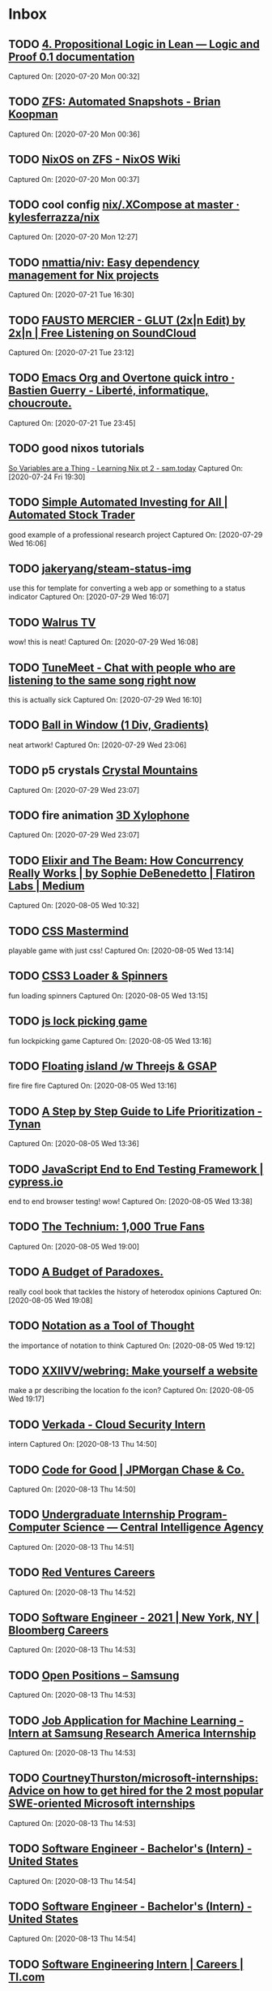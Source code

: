 * Inbox
** TODO [[https://leanprover.github.io/logic_and_proof/propositional_logic_in_lean.html#exercises][4. Propositional Logic in Lean — Logic and Proof 0.1 documentation]]

Captured On: [2020-07-20 Mon 00:32]

** TODO [[https://briankoopman.com/zfs-automated-snapshots/][ZFS: Automated Snapshots - Brian Koopman]]

Captured On: [2020-07-20 Mon 00:36]

** TODO [[https://nixos.wiki/wiki/NixOS_on_ZFS][NixOS on ZFS - NixOS Wiki]]

Captured On: [2020-07-20 Mon 00:37]

** TODO cool config  [[https://github.com/kylesferrazza/nix/blob/master/home/x/.XCompose][nix/.XCompose at master · kylesferrazza/nix]]

Captured On: [2020-07-20 Mon 12:27]

** TODO [[https://github.com/nmattia/niv][nmattia/niv: Easy dependency management for Nix projects]]

Captured On: [2020-07-21 Tue 16:30]

** TODO [[https://soundcloud.com/2xln/fausto-mercier-glutrmx][FAUSTO MERCIER - GLUT (2x|n Edit) by 2x|n | Free Listening on SoundCloud]]

Captured On: [2020-07-21 Tue 23:12]

** TODO [[https://bzg.fr/en/emacs-org-babel-overtone-intro.html/][Emacs Org and Overtone quick intro · Bastien Guerry - Liberté, informatique, choucroute.]]

Captured On: [2020-07-21 Tue 23:45]

** TODO good nixos tutorials

[[https://www.sam.today/blog/so-variables-are-a-thing-learning-nix-pt-2/][So Variables are a Thing - Learning Nix pt 2 - sam.today]]
Captured On: [2020-07-24 Fri 19:30]

** TODO [[https://automatedtrader.tech/][Simple Automated Investing for All | Automated Stock Trader]]

good example of a professional research project
Captured On: [2020-07-29 Wed 16:06]

** TODO [[https://github.com/jakeryang/steam-status-img][jakeryang/steam-status-img]]

use this for template for converting a web app or something to a status indicator
Captured On: [2020-07-29 Wed 16:07]

** TODO [[https://walrustv.xyz/][Walrus TV]]

wow! this is neat!
Captured On: [2020-07-29 Wed 16:08]

** TODO [[https://tunemeet.com/][TuneMeet - Chat with people who are listening to the same song right now]]

this is actually sick
Captured On: [2020-07-29 Wed 16:10]

** TODO [[https://codepen.io/jkantner/pen/mdVGoyW][Ball in Window (1 Div, Gradients)]]

neat artwork!
Captured On: [2020-07-29 Wed 23:06]

** TODO p5 crystals [[https://codepen.io/MananTank/pen/VweNZZm][Crystal Mountains]]

Captured On: [2020-07-29 Wed 23:07]

** TODO fire animation [[https://codepen.io/creativeocean/pen/gOPZLoN][3D Xylophone]]

Captured On: [2020-07-29 Wed 23:07]

** TODO [[https://medium.com/flatiron-labs/elixir-and-the-beam-how-concurrency-really-works-3cc151cddd61][Elixir and The Beam: How Concurrency Really Works | by Sophie DeBenedetto | Flatiron Labs | Medium]]

Captured On: [2020-08-05 Wed 10:32]

** TODO [[https://codepen.io/alvaromontoro/pen/YzwbgwE][CSS Mastermind]]

playable game with just css!
Captured On: [2020-08-05 Wed 13:14]

** TODO [[https://codepen.io/vineethtrv/pen/NWxZqMM][CSS3 Loader & Spinners]]

fun loading spinners
Captured On: [2020-08-05 Wed 13:15]

** TODO [[https://codepen.io/pfndesign/pen/RwrOyrw][js lock picking game]]

fun lockpicking game
Captured On: [2020-08-05 Wed 13:16]

** TODO [[https://codepen.io/kdbkapsere/pen/PoZVMjj][Floating island /w Threejs & GSAP]]

fire fire fire
Captured On: [2020-08-05 Wed 13:16]

** TODO [[http://tynan.com/prioritize][A Step by Step Guide to Life Prioritization - Tynan]]

Captured On: [2020-08-05 Wed 13:36]

** TODO [[https://www.cypress.io/][JavaScript End to End Testing Framework | cypress.io]]

end to end browser testing! wow!
Captured On: [2020-08-05 Wed 13:38]

** TODO [[https://kk.org/thetechnium/1000-true-fans/][The Technium: 1,000 True Fans]]

Captured On: [2020-08-05 Wed 19:00]

** TODO [[https://www.gutenberg.org/files/23100/23100-h/23100-h.htm?utm_source=hillelwayne&utm_medium=email][A Budget of Paradoxes.]]

really cool book that tackles the history of heterodox opinions
Captured On: [2020-08-05 Wed 19:08]

** TODO [[https://www.jsoftware.com/papers/tot.htm?utm_source=hillelwayne&utm_medium=email][Notation as a Tool of Thought]]

the importance of notation to think
Captured On: [2020-08-05 Wed 19:12]

** TODO [[https://github.com/XXIIVV/webring][XXIIVV/webring: Make yourself a website]]

make a pr describing the location fo the icon?
Captured On: [2020-08-05 Wed 19:17]

** TODO [[Https://jobs.lever.co/verkada/bc04321e-8a48-4a3d-bff9-4962417e544e][Verkada - Cloud Security Intern]]

intern
Captured On: [2020-08-13 Thu 14:50]

** TODO [[https://careers.jpmorgan.com/us/en/students/programs/code-for-good?search=&tags=location__Americas__UnitedStatesofAmerica][Code for Good | JPMorgan Chase & Co.]]

Captured On: [2020-08-13 Thu 14:50]

** TODO [[Https://www.cia.gov/careers/student-opportunities/undergrad-intern-prg-computer-science-engineering.html][Undergraduate Internship Program-Computer Science — Central Intelligence Agency]]

Captured On: [2020-08-13 Thu 14:51]

** TODO [[https://careers.redventures.com/application/position/2250124?gh_jid=2250124&utm_source=ziprecruiter][Red Ventures Careers]]

Captured On: [2020-08-13 Thu 14:52]

** TODO [[Https://careers.bloomberg.com/job/detail/84158][Software Engineer - 2021 | New York, NY | Bloomberg Careers]]

Captured On: [2020-08-13 Thu 14:53]

** TODO [[Https://www.sra.samsung.com/open-positions/][Open Positions – Samsung]]

Captured On: [2020-08-13 Thu 14:53]

** TODO [[Https://boards.greenhouse.io/samsungresearchamericainternship/jobs/4685727002][Job Application for Machine Learning - Intern at Samsung Research America Internship]]

Captured On: [2020-08-13 Thu 14:53]

** TODO [[Https://github.com/CourtneyThurston/microsoft-internships][CourtneyThurston/microsoft-internships: Advice on how to get hired for the 2 most popular SWE-oriented Microsoft internships]]

Captured On: [2020-08-13 Thu 14:53]

** TODO [[https://jobs.cisco.com/jobs/ProjectDetail/Software-Engineer-Bachelor-s-Intern-United-States/1295250][Software Engineer - Bachelor's (Intern) - United States]]

Captured On: [2020-08-13 Thu 14:54]

** TODO [[https://jobs.cisco.com/jobs/ProjectDetail/Software-Engineer-Bachelor-s-Intern-United-States/1295250][Software Engineer - Bachelor's (Intern) - United States]]

Captured On: [2020-08-13 Thu 14:54]

** TODO [[https://careers.ti.com/job/11279389/software-engineering-intern-dallas-tx/][Software Engineering Intern | Careers | TI.com]]

Captured On: [2020-08-13 Thu 14:54]

** TODO [[Https://careers.abbvie.com/abbvie/jobs/2005191?lang=en-us&previousLocale=en-US][2021 Business Technology Solutions Internship in Lake County, Illinois | Abbvie]]

Captured On: [2020-08-13 Thu 14:55]

** TODO [[https://jobs.citrix.com/job/R22175/Software-Engineer-Intern-2021][Software Engineer Intern - Summer 2021 job in Ft Lauderdale, Florida, United States of America | Engineering jobs at Citrix]]

Captured On: [2020-08-13 Thu 14:55]

** TODO [[https://jobs.citrix.com/job/R22175/Software-Engineer-Intern-2021][Software Engineer Intern - Summer 2021 job in Ft Lauderdale, Florida, United States of America | Engineering jobs at Citrix]]

Captured On: [2020-08-13 Thu 14:55]

** TODO [[https://www.techcongress.io/blog/2020/20/7/2020-2021-applications-open][Applications are open for the 2021 Congressional Innovation Fellowship — TechCongress]]

Captured On: [2020-08-13 Thu 14:56]

** TODO [[https://www.techcongress.io/blog/2020/20/7/2020-2021-applications-open][Applications are open for the 2021 Congressional Innovation Fellowship — TechCongress]]

Captured On: [2020-08-13 Thu 14:56]

** TODO [[https://campus.capitalone.com/job/mclean/technology-internship-program-summer-2021/1786/17009506][Technology Internship Program - Summer 2021 at Capital One - Campus]]

Captured On: [2020-08-13 Thu 14:56]

** TODO [[Https://www.pgcareers.com/job/toronto/digital-technologies-internship-8-12-or-16-months-2021-start-dates/936/16984271][Digital Technologies Internship - 8, 12, or 16 Months (2021 Start Dates) at Procter and Gamble]]

Captured On: [2020-08-13 Thu 14:57]

** TODO [[Https://careers.google.com/jobs/results/141314623220392646-software-engineering-intern-as-bs-ms-2021/][Software Engineering Intern, AS, BS, MS, 2021 - Google - Mountain View, CA, USA - Google Careers]]

Captured On: [2020-08-13 Thu 14:57]

** TODO [[Https://stripe.com/jobs/listing/2021-software-engineering-intern/2162713][Software Engineering Intern, Summer - Stripe: Job Openings]]

Captured On: [2020-08-13 Thu 14:57]

** TODO [[Https://careers.cognizant.com/na/en/job/COGNGLOBAL00038852021/Technology-Analyst-Intern?utm_source=linkedin&utm_medium=phenom-feeds&src=SNS-102][Technology Analyst Intern job | Cognizant job in Bridgewater, New Jersey, United States]]

Captured On: [2020-08-13 Thu 14:58]

** TODO [[Https://careers.microsoft.com/students/us/en/job/870940/Internship-Opportunities-for-Students%C2%A0-%C2%A0Cleared-Software-Engineering][Internship Opportunities for Students - Cleared Software Engineering in Redmond, Washington, United States | Engineering at Microsoft]]

Captured On: [2020-08-13 Thu 14:58]

** TODO [[Https://clever.com/about/careers/software-engineering-internship#gh_jid=6194#gh_jid=6194][Apply now l Careers | Clever]]

Captured On: [2020-08-13 Thu 15:01]

** TODO [[Https://jobs.lever.co/palantir/d39b3432-8742-4df0-b97f-47ab4122cd05][Palantir Technologies - Software Engineer, Internship]]

Captured On: [2020-08-13 Thu 15:01]

** TODO [[https://ariellam.com/][Ariel Lam]]

cool site
Captured On: [2020-08-18 Tue 22:54]

** TODO [[https://darkblueheaven.com/][Dark Blue Heaven | Dark Blue Heaven]]

i like the formatting here.
Captured On: [2020-08-18 Tue 22:54]

** TODO [[https://www.youtube.com/watch?v=GQi-6-d5ooQ&app=desktop][(188) Jean Yang on An Axiomatic Basis for Computer Programming - YouTube]]

Captured On: [2020-08-18 Tue 23:05]

** TODO [[https://lepisma.xyz/][(car nil)]]

Captured On: [2020-08-20 Thu 21:45]

** TODO [[https://en.wikipedia.org/wiki/Five_whys][Five whys - Wikipedia]]

Captured On: [2020-08-24 Mon 10:39]

** TODO [[https://rycwo.xyz/2019/02/16/nixos-series-dev-env][Diving Into NixOS (Part 4): Dev Workflow With Nix Shell]]

Captured On: [2020-08-24 Mon 11:29]

** TODO [[https://www.thelocal.se/20180522/is-anglicization-a-threat-to-the-swedish-language][Analysis: Is Swenglish a threat to the Swedish language? - The Local]]

Captured On: [2020-09-01 Tue 14:18]

** TODO [[https://enkelt.io/][Enkelt - Världens första svenskspråkiga programmeringsspråk]]

Captured On: [2020-09-01 Tue 14:21]

** TODO [[http://intermezzos.github.io/][intermezzOS: a little OS]]

Captured On: [2020-09-02 Wed 09:35]

** TODO [[https://material.io/resources/color/#!/?view.left=0&view.right=0&primary.color=00c185][Color Tool - Material Design]]

Captured On: [2020-09-02 Wed 16:54]

** TODO [[https://material.io/resources/color/#!/?view.left=0&view.right=0&primary.color=00c185][Color Tool - Material Design]]

Captured On: [2020-09-02 Wed 16:54]

** TODO [[https://github.com/plantaseed/eslint-config-skira/blob/master/index.js][eslint-config-skira/index.js at master · plantaseed/eslint-config-skira]]

Captured On: [2020-09-03 Thu 09:58]

** TODO [[https://svelte.dev/][Svelte • Cybernetically enhanced web apps]]

Captured On: [2020-09-03 Thu 13:51]

** TODO [[https://github.com/target/lorri/blob/master/nix/runtime.nix][lorri/runtime.nix at master · target/lorri]]

Captured On: [2020-09-03 Thu 14:35]

** TODO [[https://www.tweag.io/blog/2020-05-25-flakes/][Tweag - Nix Flakes, Part 1: An introduction and tutorial]]

Captured On: [2020-09-03 Thu 14:38]

** TODO [[https://www.tweag.io/blog/2020-07-31-nixos-flakes/][Tweag - Nix Flakes, Part 3: Managing NixOS systems]]

Captured On: [2020-09-03 Thu 14:39]

** TODO [[https://www.netpromoter.com/know/][What Is Net Promoter?]]

Captured On: [2020-09-07 Mon 15:26]

** TODO [[https://us.vibram.com/shop/sole-factor/][Sole Factor | Re-Sole Your Shoes with Specialty Vibram Soles]]

resole with vibram technology !1 !! ! !
Captured On: [2020-09-07 Mon 15:39]

** TODO [[https://www.goat.com/verification][Assurance of Authenticity | GOAT: Buy and Sell Authentic Sneakers]]

i love the design of this website
Captured On: [2020-09-07 Mon 16:06]

** TODO [[https://accessibility.umn.edu/][Home | Accessible U]]

Captured On: [2020-09-08 Tue 14:17]

** TODO fix exwm confgi [[https://github.com/bvk/config/blob/master/emacs/wm.el][config/wm.el at master · bvk/config]]

Captured On: [2020-09-08 Tue 14:42]

** TODO [[https://github.com/andywhite37/nixos/blob/master/DUAL_BOOT_WINDOWS_GUIDE.md][nixos/DUAL_BOOT_WINDOWS_GUIDE.md at master · andywhite37/nixos]]

Captured On: [2020-09-08 Tue 17:25]

** TODO [[https://github.com/jethrokuan/dots/commit/c5e675c974bd46ca7c26aeffc39aa1fee4899f85][remove exwm · jethrokuan/dots@c5e675c]]

this has a good exwm config i should take notes on
Captured On: [2020-09-08 Tue 21:01]

** TODO [[https://github.com/bvk/config/blob/master/emacs/wm.el][config/wm.el at master · bvk/config]]

Captured On: [2020-09-08 Tue 22:26]

** TODO [[https://en.wikipedia.org/wiki/Flow-based_programming][Flow-based programming - Wikipedia]]

Captured On: [2020-09-08 Tue 23:25]

** TODO [[https://codepen.io/Mobius1/pen/rNejryo][Bill & Ted Phone]]

incredible css style
Captured On: [2020-09-08 Tue 23:26]

** TODO [[https://hackaday.com/2020/08/25/linux-fu-your-own-dynamic-dns/][Linux-Fu: Your Own Dynamic DNS | Hackaday]]

yes sir
Captured On: [2020-09-08 Tue 23:28]

** TODO [[https://github.com/bvk/config/blob/master/emacs/wm.el][config/wm.el at master · bvk/config]]

Captured On: [2020-09-09 Wed 00:26]

** TODO [[https://www.thecrimson.com/article/2018/11/20/to-bed-to-wed-to-talk-to/?fbclid=IwAR0YB-x7e0dbc1Ehet11Yh9rW_hNTT_mF52VykNMPkqrWQcuqspPrHW-Utg][To Bed, to Wed, to Talk to | Magazine | The Harvard Crimson]]

Captured On: [2020-09-10 Thu 09:40]

** TODO [[https://www.thecrimson.com/article/2018/11/20/to-bed-to-wed-to-talk-to/?fbclid=IwAR0YB-x7e0dbc1Ehet11Yh9rW_hNTT_mF52VykNMPkqrWQcuqspPrHW-Utg][To Bed, to Wed, to Talk to | Magazine | The Harvard Crimson]]

Captured On: [2020-09-10 Thu 09:42]

** TODO [[https://github.com/theriley106/GraphicalChallenge][theriley106/GraphicalChallenge: Personal Site + Collection of data visualizations I've been working on recently]]

Captured On: [2020-09-10 Thu 14:33]

** TODO [[https://github.com/theriley106/isMask.py][theriley106/isMask.py: Realtime Face Mask Detection in ~10 lines of Python Code]]

Captured On: [2020-09-10 Thu 14:34]

** TODO [[https://render.com/][Render · The Easiest Cloud For All Your Apps and Websites]]

Captured On: [2020-09-10 Thu 14:36]

** TODO [[https://sean.fish/][sean]]

Captured On: [2020-09-10 Thu 14:39]

** TODO [[https://github.com/seanbreckenridge/exobrain/tree/master/superhighway][exobrain/superhighway at master · seanbreckenridge/exobrain]]

Captured On: [2020-09-10 Thu 14:40]

** TODO [[https://github.com/seanbreckenridge/HPI#readme][seanbreckenridge/HPI: Human Programming Interface 🤖]]

Captured On: [2020-09-10 Thu 14:40]

** TODO [[https://github.com/seanbreckenridge/HPI#readme][seanbreckenridge/HPI: Human Programming Interface 🤖]]

Captured On: [2020-09-10 Thu 14:42]

** TODO [[https://github.com/seanbreckenridge/HPI#readme][seanbreckenridge/HPI: Human Programming Interface 🤖]]

Captured On: [2020-09-10 Thu 14:43]

** TODO [[Https://exobrain.sean.fish/feed/][blog | feed]]

Captured On: [2020-09-10 Thu 14:44]

** TODO [[https://syamantakpayra.com/][Portfolio | Syamantak Payra]]

Captured On: [2020-09-10 Thu 15:51]

** TODO [[https://bytepack.io/][Bytepack]]

Captured On: [2020-09-14 Mon 09:34]

** TODO [[https://www.reddit.com/r/emacs/comments/9ajxqj/tip_how_i_organize_myself_with_orgmode/][TIP: How I organize myself with org-mode : emacs]]

Captured On: [2020-09-14 Mon 20:29]

** TODO [[https://www.reddit.com/r/emacs/comments/8q84dl/tip_how_to_easily_manage_your_emails_with_mu4e/][TIP: How to easily manage your emails with mu4e : emacs]]

Captured On: [2020-09-14 Mon 20:33]

** TODO [[https://blog.polaris64.net/post/emacs-using-org-mode-to-track-exercises/][Using Org Mode to keep track of exercise | Polaris64's blog]]

Captured On: [2020-09-14 Mon 20:35]

** TODO [[https://www.reddit.com/r/orgmode/comments/i2d75e/tracking_my_diet_with_emacs_and_orgmode/][Tracking my diet with Emacs and org-mode : orgmode]]

Captured On: [2020-09-14 Mon 20:36]

** TODO [[https://www.youtube.com/watch?v=LETtcYGc__4][(249) Baraka (Ron Fricke, 1992) Documentary - YouTube]]

Captured On: [2020-09-14 Mon 20:50]

** TODO [[http://www.catb.org/~esr/writings/cathedral-bazaar/][The Cathedral and the Bazaar]]

Captured On: [2020-09-14 Mon 20:51]

** TODO [[https://www.goodreads.com/book/show/79908.What_Am_I_Doing_Here_][What Am I Doing Here? by Bruce Chatwin]]

Captured On: [2020-09-14 Mon 20:51]

** TODO [[Https://www.amazon.com/War-Art-Steven-Pressfield-ebook/dp/B007A4SDCG][The War of Art - Kindle edition by Pressfield, Steven, Coyne, Shawn. Self-Help Kindle eBooks @ Amazon.com.]]

Captured On: [2020-09-14 Mon 20:51]

** TODO [[https://www.hillelwayne.com/post/j-notation/?utm_source=hillelwayne&utm_medium=email][J Notation as a Tool of Thought • Hillel Wayne]]

Captured On: [2020-09-14 Mon 20:52]

** TODO [[https://www.hillelwayne.com/post/j-notation/?utm_source=hillelwayne&utm_medium=email][J Notation as a Tool of Thought • Hillel Wayne]]

Captured On: [2020-09-14 Mon 21:15]

** TODO [[https://www.manueluberti.eu/emacs/2019/07/06/memento-mori/][Motivate yourself – Manuel Uberti]]

Captured On: [2020-09-16 Wed 15:51]

** TODO [[https://www.manueluberti.eu/emacs/2019/07/06/memento-mori/][Motivate yourself – Manuel Uberti]]

Captured On: [2020-09-16 Wed 15:51]

** TODO [[https://www.manueluberti.eu/emacs/2019/07/06/memento-mori/][Motivate yourself – Manuel Uberti]]

Captured On: [2020-09-16 Wed 15:51]

** TODO [[https://emacs-lsp.github.io/lsp-mode/page/performance/][Performance - LSP Mode - LSP support for Emacs]]

Captured On: [2020-09-17 Thu 09:20]

** TODO [[https://stackoverflow.com/questions/3527800/how-do-browsers-read-and-interpret-css][How do browsers read and interpret CSS? - Stack Overflow]]

Captured On: [2020-09-17 Thu 13:21]

** TODO [[https://webworxshop.com/tag/tt-rss/][tt-rss Archives - Blogging to Nowhere]]

Captured On: [2020-09-17 Thu 21:26]

** TODO [[https://russelldavies.typepad.com/planning/2020/09/writing-for-snobs.html][Russell Davies: Writing for snobs]]

Captured On: [2020-09-17 Thu 21:35]

** TODO [[https://www.nist.gov/blogs/cybersecurity-insights/threat-models-differential-privacy][Threat Models for Differential Privacy | NIST]]

Captured On: [2020-09-17 Thu 21:35]

** TODO [[https://news.ycombinator.com/item?id=24481883][The V Programming Language | Hacker News]]

Captured On: [2020-09-17 Thu 21:35]

** TODO [[https://news.ycombinator.com/item?id=24480504][Which Parsing Approach? | Hacker News]]

Captured On: [2020-09-17 Thu 21:36]

** TODO [[https://news.ycombinator.com/item?id=24354559][Show HN: DNS-based alternative to the web for structured data | Hacker News]]

Captured On: [2020-09-17 Thu 21:36]

** TODO [[https://news.ycombinator.com/item?id=24353079][Show HN: Funding model for the web, users choose between ads or micropayments | Hacker News]]

Captured On: [2020-09-17 Thu 21:36]

** TODO [[https://lucidmanager.org/productivity/configure-emms/][Configure EMMS --- Emacs Multi-Media System on GNU/Linux]]

Captured On: [2020-09-17 Thu 21:36]

** TODO [[https://news.ycombinator.com/item?id=24265491][Journal 2.0: Mental Space for What Matters | Hacker News]]

Captured On: [2020-09-17 Thu 21:36]

** TODO [[https://news.ycombinator.com/item?id=24263117][Writing a Test Case Generator for a Programming Language | Hacker News]]

Captured On: [2020-09-17 Thu 21:37]

** TODO [[https://news.ycombinator.com/item?id=24261826][Being OK with not being extraordinary | Hacker News]]

Captured On: [2020-09-17 Thu 21:37]

** TODO [[https://news.ycombinator.com/item?id=24260004][Why You Will Marry the Wrong Person (2016) | Hacker News]]

Captured On: [2020-09-17 Thu 21:37]

** TODO [[https://news.ycombinator.com/item?id=24259688][JavaScript Generators, Meet XPath | Hacker News]]

Captured On: [2020-09-17 Thu 21:37]

** TODO [[https://news.ycombinator.com/item?id=24259201][Pieter Levels Makes $600k a Year from Nomad List and Remote OK | Hacker News]]

Captured On: [2020-09-17 Thu 21:37]

** TODO [[https://www.reddit.com/r/haskell/comments/iflrw9/observations_after_the_first_time_writing_simple/][Observations after the first time writing (simple) Haskell : haskell]]

Captured On: [2020-09-17 Thu 21:39]

** TODO [[https://news.ycombinator.com/item?id=24258855][A tale of webpage speed, or throwing away React | Hacker News]]

Captured On: [2020-09-17 Thu 21:39]

** TODO [[https://news.ycombinator.com/item?id=24257488][A Simple Scheme Compiler (1997) | Hacker News]]

Captured On: [2020-09-17 Thu 21:39]

** TODO [[https://news.ycombinator.com/item?id=24257468][Principal Component Analysis | Hacker News]]

Captured On: [2020-09-17 Thu 21:39]

** TODO [[https://news.ycombinator.com/item?id=24257458][Building resilient services at Prime Video with chaos engineering | Hacker News]]

Captured On: [2020-09-17 Thu 21:39]

** TODO [[https://news.ycombinator.com/item?id=24256883][αcτµαlly pδrταblε εxεcµταblε | Hacker News]]

Captured On: [2020-09-17 Thu 21:39]

** TODO [[https://news.ycombinator.com/item?id=24254311][Ways to fetch financial data for algo trading | Hacker News]]

Captured On: [2020-09-17 Thu 21:39]

** TODO [[https://news.ycombinator.com/item?id=24253759][Trans-Planetary Subway Systems (1978) | Hacker News]]

Captured On: [2020-09-17 Thu 21:39]

** TODO [[https://news.ycombinator.com/item?id=24253066][Songwhip – Share a music link to every platform | Hacker News]]

Captured On: [2020-09-17 Thu 21:39]

** TODO [[https://news.ycombinator.com/item?id=24252737][Build Your Own FPGA (2012) | Hacker News]]

Captured On: [2020-09-17 Thu 21:40]

** TODO [[https://news.ycombinator.com/item?id=24252408][Launch HN: Depict.ai (YC S20) – Product recommendations for any e-commerce store | Hacker News]]

Captured On: [2020-09-17 Thu 21:40]

** TODO [[https://news.ycombinator.com/item?id=24252233][Writing a simple Python to C compiler: hello, fibonacci | Hacker News]]

Captured On: [2020-09-17 Thu 21:40]

** TODO [[Https://www.reddit.com/r/haskell/comments/ibyzlg/dependent_type_roles/][Dependent type roles : haskell]]

Captured On: [2020-09-17 Thu 21:40]

** TODO [[https://www.reddit.com/r/emacs/comments/i7dqrh/using_emacs_to_make_a_local_personal/][Using emacs to make a local, personal stackexchange clone for organizing personal knowledge in a question answer format. : emacs]]

Captured On: [2020-09-17 Thu 21:40]

** TODO [[Https://www.reddit.com/r/emacs/comments/i7cmoo/til_about_agenda_bulk_scatter_scatter_multiple/][TIL about agenda bulk scatter - scatter multiple TODOs randomly to the next days : emacs]]

Captured On: [2020-09-17 Thu 21:40]

** TODO [[https://news.ycombinator.com/item?id=24111248][Software Can Recreate 3D Spaces from Random Internet Photos | Hacker News]]

Captured On: [2020-09-17 Thu 21:40]

** TODO [[https://news.ycombinator.com/item?id=24109636][If it's a nice problem to have, don't solve it now | Hacker News]]

Captured On: [2020-09-17 Thu 21:41]

** TODO [[https://news.ycombinator.com/item?id=24108466][An Iterative Approach to Notes | Hacker News]]

Captured On: [2020-09-17 Thu 21:41]

** TODO [[https://news.ycombinator.com/item?id=24107671][How to Start A Niche Content Site | Hacker News]]

Captured On: [2020-09-17 Thu 21:41]

** TODO [[https://news.ycombinator.com/item?id=24107598][Why Software Should Be Free (2002) | Hacker News]]

Captured On: [2020-09-17 Thu 21:41]

** TODO [[https://news.ycombinator.com/item?id=24106829][MikroOrm v4 /w GraphQL example project that I created over the weekend | Hacker News]]

Captured On: [2020-09-17 Thu 21:41]

** TODO [[Https://news.ycombinator.com/item?id=24106312][Anthony Thyssen's Homepage (1994) | Hacker News]]

Captured On: [2020-09-17 Thu 21:41]

** TODO [[Https://news.ycombinator.com/item?id=24098210][The ‘-ize’ have it (2012) | Hacker News]]

Captured On: [2020-09-17 Thu 21:41]

** TODO [[https://news.ycombinator.com/item?id=24097945][Malcolm Gladwell: How I Rediscovered Religion | Hacker News]]

Captured On: [2020-09-17 Thu 21:41]

** TODO [[https://news.ycombinator.com/item?id=24097681][Show HN: Create diagrams stitching images on a grid using HCL (like Terraform) | Hacker News]]

Captured On: [2020-09-17 Thu 21:41]

** TODO [[Https://news.ycombinator.com/item?id=24097420][Fire your bad customers | Hacker News]]

Captured On: [2020-09-17 Thu 21:41]

** TODO [[https://news.ycombinator.com/item?id=24097348][Ask HN: How does your organisation train programmers? | Hacker News]]

Captured On: [2020-09-17 Thu 21:41]

** TODO [[https://www.reddit.com/r/haskell/comments/i6c0dy/how_to_interpret_recursive_combinators_mean_over/][How to interpret recursive combinators mean over GADTs? : haskell]]

Captured On: [2020-09-17 Thu 21:42]

** TODO [[https://news.ycombinator.com/item?id=24096328][Twitter x TikTok = Twiktwok | Hacker News]]

Captured On: [2020-09-17 Thu 21:42]

** TODO [[https://news.ycombinator.com/item?id=24254311][Ways to fetch financial data for algo trading | Hacker News]]

Captured On: [2020-09-17 Thu 21:42]

** TODO [[https://news.ycombinator.com/item?id=24097945][Malcolm Gladwell: How I Rediscovered Religion | Hacker News]]

Captured On: [2020-09-17 Thu 21:43]

** TODO [[https://news.ycombinator.com/item?id=24097681][Show HN: Create diagrams stitching images on a grid using HCL (like Terraform) | Hacker News]]

Captured On: [2020-09-17 Thu 21:43]

** TODO [[https://news.ycombinator.com/item?id=24096154][Real Time Machine Learning (2019) [pdf] | Hacker News]]

Captured On: [2020-09-17 Thu 21:43]

** TODO [[Https://news.ycombinator.com/item?id=24095428][Aesthetics and the Human Factor in Programming (1972) | Hacker News]]

Captured On: [2020-09-17 Thu 21:43]

** TODO [[https://news.ycombinator.com/item?id=24092371][Audio from Scratch with Go: Extracting Breakpoints | Hacker News]]

Captured On: [2020-09-17 Thu 21:43]

** TODO [[https://news.ycombinator.com/item?id=24091297][A website to make 3D geometry shapes out of paper | Hacker News]]

Captured On: [2020-09-17 Thu 21:43]

** TODO [[Https://news.ycombinator.com/item?id=24091010][Tunable Delete Aware LSM Engine | Hacker News]]

Captured On: [2020-09-17 Thu 21:43]

** TODO [[Https://news.ycombinator.com/item?id=24042150][DeepDream: How Alexander Mordvintsev excavated the computer’s hidden layers | Hacker News]]

Captured On: [2020-09-17 Thu 21:43]

** TODO [[https://news.ycombinator.com/item?id=24024876][Blue Team Rust: What Is “Memory Safety”, Really? | Hacker News]]

Captured On: [2020-09-17 Thu 21:43]

** TODO [[Https://wiki.xxiivv.com/site/moogle.html][XXIIVV — moogle]]

Captured On: [2020-09-17 Thu 21:44]

** TODO [[https://news.ycombinator.com/item?id=23948993][Convert paper-based notes to HTML content with Google Vision API | Hacker News]]

Captured On: [2020-09-17 Thu 21:44]

** TODO [[https://news.ycombinator.com/item?id=23948604][Show HN: Spaced-repetition flashcards linked to your learning materials | Hacker News]]

Captured On: [2020-09-17 Thu 21:44]

** TODO [[https://news.ycombinator.com/item?id=23948599][Ozymandias | Hacker News]]

Captured On: [2020-09-17 Thu 21:44]

** TODO [[https://news.ycombinator.com/item?id=23948579][Re-Frame: Build web apps in ClojureScript and React | Hacker News]]

Captured On: [2020-09-17 Thu 21:44]

** TODO [[https://news.ycombinator.com/item?id=23948294][Japanese Architecture of the 1980-90s (2019) | Hacker News]]

Captured On: [2020-09-17 Thu 21:44]

** TODO [[https://news.ycombinator.com/item?id=23948234][Show HN: Textdb.dev – simple data sharing for fun projects | Hacker News]]

Captured On: [2020-09-17 Thu 21:44]

** TODO [[Https://news.ycombinator.com/item?id=23948012][Goethe’s Colors: A Visual Catalogue | Hacker News]]

Captured On: [2020-09-17 Thu 21:44]

** TODO [[https://news.ycombinator.com/item?id=23948009][]]

Captured On: [2020-09-17 Thu 21:44]

** TODO [[https://news.ycombinator.com/item?id=23947900][]]

Captured On: [2020-09-17 Thu 21:44]

** TODO [[Https://news.ycombinator.com/item?id=23947374][]]

Captured On: [2020-09-17 Thu 21:45]

** TODO [[https://news.ycombinator.com/item?id=23947157][]]

Captured On: [2020-09-17 Thu 21:45]

** TODO [[https://news.ycombinator.com/item?id=23946793][]]

Captured On: [2020-09-17 Thu 21:45]

** TODO [[https://news.ycombinator.com/item?id=23946267][]]

Captured On: [2020-09-17 Thu 21:45]

** TODO [[https://news.ycombinator.com/item?id=23946102][]]

Captured On: [2020-09-17 Thu 21:45]

** TODO i [[https://www.reddit.com/r/haskell/comments/hx8x7r/is_the_experimental_hackett_language_still_under/][Is the experimental Hackett language still under development? : haskell]]

Captured On: [2020-09-17 Thu 21:46]

** TODO [[https://news.ycombinator.com/item?id=23943836][]]

Captured On: [2020-09-17 Thu 21:46]

** TODO [[https://news.ycombinator.com/item?id=24507905][5D chess game where pieces time travel | Hacker News]]

Captured On: [2020-09-17 Thu 21:46]

** TODO [[https://github.com/mui-org/material-ui/blob/next/packages/material-ui/src/Accordion/Accordion.js][material-ui/Accordion.js at next · mui-org/material-ui]]

Captured On: [2020-09-18 Fri 10:31]

** TODO [[https://freddieyam.com/gen2/p/the-day-my-kundalini-woke-up.html][The Day My Kundalini Woke Up]]

awake the kundalini explosion in the mind
Captured On: [2020-09-19 Sat 21:59]

** TODO [[https://beepb00p.xyz/hpi.html#search][Human Programming Interface | beepb00p]]

Captured On: [2020-09-20 Sun 18:36]

** TODO [[https://beepb00p.xyz/my-data.html#emfit][What data on myself I collect and why? | beepb00p]]

Captured On: [2020-09-20 Sun 18:41]

** TODO [[https://github.com/hlissner/doom-emacs/tree/develop/modules/lang/javascript][doom-emacs/modules/lang/javascript at develop · hlissner/doom-emacs]]

Captured On: [2020-09-21 Mon 11:09]

** TODO [[https://journeyofanomadicfamily.com/the-lost-pyramids-of-meroe-sudan-what-you-should-know-before-you-vist-with-kids/][The Lost Pyramids of Meroe Sudan. What You Should Know Before You Vist (With Kids) - Journey of a Nomadic Family]]

Captured On: [2020-09-22 Tue 21:25]

** TODO [[https://cs.uwaterloo.ca/~plragde/][Prabhakar Ragde's Web space]]

Captured On: [2020-09-22 Tue 21:25]

** TODO [[https://howonlee.github.io/2019/10/12/Literallt-20Suffocating-20In-20Meetings-20A-20Little.html][Literally Suffocating In Meetings, A Little]]

Captured On: [2020-09-22 Tue 21:28]

** TODO [[https://martinfowler.com/data/][Data Guide]]

Captured On: [2020-09-22 Tue 21:30]

** TODO [[https://futureofcoding.org/episodes/044][44 • Devine Lu Linvega • Making Your Own Tools | Future of Coding]]

Captured On: [2020-09-22 Tue 21:49]

** TODO [[https://reactjs.org/blog/2020/09/22/introducing-the-new-jsx-transform.html][Introducing the New JSX Transform – React Blog]]

Captured On: [2020-09-23 Wed 10:31]

** TODO [[https://rangle.github.io/react-training/advanced/][Introduction to React: Advanced Topics]]

Captured On: [2020-09-23 Wed 11:35]

** TODO [[https://rangle.github.io/react-training/advanced/][Introduction to React: Advanced Topics]]

Captured On: [2020-09-23 Wed 11:36]

** TODO [[https://dbsbank.design/][Design at DBS Bank]]

Captured On: [2020-09-23 Wed 16:40]

** TODO [[https://dbsbank.design/work.html][Our work - digibank, iWealth, digiportfolio, Peak Balance & more]]

Captured On: [2020-09-23 Wed 16:41]

** TODO [[https://usestir.com/][Stir]]

Captured On: [2020-09-23 Wed 18:15]

** TODO [[https://practicaltypography.com/why-racket-why-lisp.html][Why Racket? Why Lisp? | Butterick’s Practical Typography]]

Captured On: [2020-09-23 Wed 20:08]

** TODO [[https://reasonml.github.io/][Reason · Reason lets you write simple, fast and quality type safe code while leveraging both the JavaScript & OCaml ecosystems.]]

Captured On: [2020-09-23 Wed 20:12]

** TODO [[https://fzakaria.com/2020/09/17/tailscale-is-magic-even-more-so-with-nixos.html][Tailscale is magic; even more so with NixOS | Farid Zakaria’s Blog]]

Captured On: [2020-09-24 Thu 21:43]

** TODO [[https://github.com/Semantic-Org/Semantic-UI-React/blob/master/src/lib/customPropTypes.js][Semantic-UI-React/customPropTypes.js at master · Semantic-Org/Semantic-UI-React]]

Captured On: [2020-09-25 Fri 10:38]

** TODO [[https://en.wikipedia.org/wiki/Couscous][Couscous - Wikipedia]]

Captured On: [2020-09-25 Fri 12:01]

** TODO [[https://en.wikipedia.org/wiki/Couscous][Couscous - Wikipedia]]

Captured On: [2020-09-25 Fri 12:01]

** TODO [[http://harlambert.co.uk/ihp_notes/][]]

Captured On: [2020-09-25 Fri 14:03]

** TODO [[https://docs.racket-lang.org/web-server/][Web Applications in Racket]]

Captured On: [2020-09-25 Fri 14:55]

** TODO [[https://littleosbook.github.io/][The little book about OS development]]

Captured On: [2020-09-25 Fri 15:04]

** TODO [[http://intermezzos.github.io/][intermezzOS: a little OS]]

Captured On: [2020-09-25 Fri 15:04]

** TODO [[https://en.wikipedia.org/wiki/Singapore_Changi_Airport][Singapore Changi Airport - Wikipedia]]

Captured On: [2020-09-27 Sun 21:41]

** TODO [[https://www.mercuryos.com/][Mercury]]

Captured On: [2020-09-30 Wed 14:03]

** TODO [[https://codesandbox.io/s/react-three-fiber-gestures-8shbu][React-Three-Fiber Gestures - CodeSandbox]]

Captured On: [2020-09-30 Wed 14:04]

** TODO [[https://www.brainyquote.com/quotes/maya_angelou_383371][Maya Angelou - When someone shows you who they are...]]

Captured On: [2020-09-30 Wed 14:09]

** TODO [[https://twitter.com/fat/status/1281314360468611073][fat on Twitter: "This is why mark and I worked so well together when we were creating bootstrap. Mark is an engineer-y designer and I’m a design-y engineer. But even then, twitter’s organization didn’t really know how to support a team like that, so it all happened outside of work in free time." / Twitter]]

Captured On: [2020-09-30 Wed 14:10]

** TODO [[http://thedarnedestthing.com/the%20darnedest%20thing][the darnedest thing]]

Captured On: [2020-09-30 Wed 14:12]

** TODO [[https://github.com/maehr/awesome-digital-history][maehr/awesome-digital-history: A curated list of awesome things related to digital history.]]

Captured On: [2020-09-30 Wed 14:14]

** TODO [[https://guglieri.com/][Guglieri.com]]

Captured On: [2020-10-01 Thu 14:12]

** TODO [[https://www.microsoft.com/design/fluent/#/web][Microsoft Design - Web]]

Captured On: [2020-10-01 Thu 14:14]

** TODO [[https://tympanus.net/codrops/2020/09/30/creating-mirrors-in-react-three-fiber-and-three-js/][Creating Mirrors in React-Three-Fiber and Three.js | Codrops]]

Captured On: [2020-10-01 Thu 14:15]

** TODO [[https://tympanus.net/codrops/2020/09/30/creating-mirrors-in-react-three-fiber-and-three-js/][Creating Mirrors in React-Three-Fiber and Three.js | Codrops]]

Captured On: [2020-10-01 Thu 14:15]

** TODO [[https://tympanus.net/codrops/2020/09/30/creating-mirrors-in-react-three-fiber-and-three-js/][Creating Mirrors in React-Three-Fiber and Three.js | Codrops]]

Captured On: [2020-10-01 Thu 14:16]

** TODO [[https://medium.com/@jmathai/introducing-elodie-your-personal-exif-based-photo-and-video-assistant-d92868f302ec#.6qdf0a13z][Introducing Elodie; Your Personal EXIF-based Photo and Video Assistant | by Jaisen Mathai | Medium]]

Captured On: [2020-10-01 Thu 14:21]

** TODO [[https://github.com/jmathai/elodie][jmathai/elodie: An EXIF-based photo assistant, organizer, manager and workflow automation tool.]]

Captured On: [2020-10-01 Thu 14:22]

** TODO [[https://jaisenmathai.com/][Jaisen Mathai]]

Captured On: [2020-10-01 Thu 14:23]

** TODO [[https://tympanus.net/codrops/2020/09/16/menu-to-inner-page-animation-with-image-grid-background/][Menu to Inner Page Animation with Image Grid Background | Codrops]]

Captured On: [2020-10-01 Thu 20:33]

** TODO [[https://tympanus.net/Development/DiagonalThumbnails/][Diagonal Thumbnails Slideshow | Codrops]]

Captured On: [2020-10-01 Thu 20:33]

** TODO [[https://tympanus.net/Development/ThumbFullTransition/][Thumbnail to Full Width Image Animation | Codrops]]

Captured On: [2020-10-01 Thu 20:33]

** TODO [[https://tympanus.net/Development/MagneticButtons/index2.html][Magnetic Buttons with Hover Effects | Demo 2 | Codrops]]

Captured On: [2020-10-01 Thu 20:33]

** TODO [[https://www.derschmale.com/][Der Schmale - Real-time 3D programming | David Lenaerts – Freelance graphics programmer]]

Captured On: [2020-10-01 Thu 20:42]

** TODO [[https://www.derschmale.com/][Der Schmale - Real-time 3D programming | David Lenaerts – Freelance graphics programmer]]

Captured On: [2020-10-01 Thu 20:42]

** TODO [[http://redsymbol.net/articles/unofficial-bash-strict-mode/][Bash Strict Mode]]

Captured On: [2020-10-01 Thu 23:27]

** TODO [[http://redsymbol.net/articles/unofficial-bash-strict-mode/][Bash Strict Mode]]

Captured On: [2020-10-01 Thu 23:28]

** TODO [[https://github.com/totbwf][TOTBWF (Reed Mullanix)]]

Captured On: [2020-10-01 Thu 23:39]

** TODO [[https://github.com/emacs-lsp/lsp-mode][emacs-lsp/lsp-mode: Emacs client/library for the Language Server Protocol]]

Captured On: [2020-10-01 Thu 23:41]

** TODO [[https://gather.town/][Gather]]

Captured On: [2020-10-04 Sun 20:02]

** TODO [[https://en.wikipedia.org/wiki/Berserk_(manga)][Berserk (manga) - Wikipedia]]

Captured On: [2020-10-04 Sun 20:21]

** TODO [[https://en.wikipedia.org/wiki/Eden:_It%27s_an_Endless_World!][Eden: It's an Endless World! - Wikipedia]]

Captured On: [2020-10-04 Sun 20:30]

** TODO [[https://en.wikipedia.org/wiki/Battle_Angel_Alita][Battle Angel Alita - Wikipedia]]

Captured On: [2020-10-04 Sun 20:30]

** TODO [[https://en.wikipedia.org/wiki/Biomega_%28manga%29][Biomega (manga) - Wikipedia]]

Captured On: [2020-10-04 Sun 20:30]

** TODO [[https://en.wikipedia.org/wiki/Biomega_%28manga%29][Biomega (manga) - Wikipedia]]

Captured On: [2020-10-04 Sun 20:30]

** TODO [[https://en.wikipedia.org/wiki/Knights_of_Sidonia][Knights of Sidonia - Wikipedia]]

Captured On: [2020-10-04 Sun 20:32]

** TODO [[https://en.wikipedia.org/wiki/Gon_(manga)][Gon (manga) - Wikipedia]]

Captured On: [2020-10-04 Sun 20:32]

** TODO [[https://myanimelist.net/manga/651/Kaze_no_Tani_no_Nausica%C3%A4][Kaze no Tani no Nausicaä (Nausicaä of the Valley of the Wind) | Manga - MyAnimeList.net]]

Captured On: [2020-10-04 Sun 20:32]

** TODO [[Https://myanimelist.net/manga/768/Gunnm][Gunnm (Battle Angel Alita) | Manga - MyAnimeList.net]]

Captured On: [2020-10-04 Sun 20:33]

** TODO [[https://myanimelist.net/manga/664/Akira][Akira | Manga - MyAnimeList.net]]

Captured On: [2020-10-04 Sun 20:33]

** TODO [[https://myanimelist.net/manga/1400/Abara][Abara | Manga - MyAnimeList.net]]

Captured On: [2020-10-04 Sun 20:34]

** TODO [[https://en.wikipedia.org/wiki/Ghost_in_the_Shell_%28manga%29][Ghost in the Shell (manga) - Wikipedia]]

Captured On: [2020-10-04 Sun 20:34]

** TODO [[https://www.youtube.com/results?search_query=code+monkey][(63) code monkey - YouTube]]

Captured On: [2020-10-04 Sun 20:35]

** TODO [[https://enfinleve.com/collections/all-items/products/izena-shirt-schoeller-dryskin-black][izena shirt schoeller dryskin black – enfin levé]]

Captured On: [2020-10-04 Sun 20:53]

** TODO [[https://codepen.io/isladjan/pen/zYqLxeG][Dreaming of Jupiter - Three.js]]

Captured On: [2020-10-04 Sun 21:00]
wow

** TODO [[https://codepen.io/ScavengerFrontend/pen/GRZzdza][Thank You - 500 ✨ Interactive 3D Celebration]]

Captured On: [2020-10-04 Sun 21:01]

** TODO [[https://codepen.io/pizza3/pen/MWyxYjw][Toon Fire Shader]]

Captured On: [2020-10-04 Sun 21:02]

** TODO [[https://codepen.io/danielgivens/pen/BaKGxQy][Passing Time (2020 update)]]

Captured On: [2020-10-04 Sun 21:02]

** TODO [[https://r3flex.netlify.app/][React App]]

Captured On: [2020-10-04 Sun 21:05]

** TODO [[https://gerireid.com/forms.html][Geri Reid - Forms best practice]]

Captured On: [2020-10-04 Sun 21:06]

** TODO [[https://github.com/tg-z/tg-z][tg-z/tg-z]]

Captured On: [2020-10-05 Mon 09:07]

** TODO [[https://pond.computer/][tg-z is offline]]

Captured On: [2020-10-05 Mon 09:07]

** TODO [[https://blog.burntsushi.net/about/][About Me - Andrew Gallant's Blog]]

Captured On: [2020-10-05 Mon 09:12]

** TODO [[https://neauoire.github.io/age/#1986-03-22][Age]]

Captured On: [2020-10-05 Mon 14:02]

** TODO [[https://wiki.xxiivv.com/site/faqs.html][XXIIVV — faqs]]

Captured On: [2020-10-05 Mon 14:03]

** TODO [[https://wiki.xxiivv.com/site/faqs.html][XXIIVV — faqs]]

Captured On: [2020-10-05 Mon 14:04]

** TODO [[https://wiki.xxiivv.com/site/faqs.html][XXIIVV — faqs]]

Captured On: [2020-10-05 Mon 14:05]

** TODO [[https://wiki.xxiivv.com/site/identity.html][XXIIVV — identity]]

Captured On: [2020-10-05 Mon 14:06]

** TODO [[https://wiki.xxiivv.com/site/moogle.html][XXIIVV — moogle]]

Captured On: [2020-10-05 Mon 14:08]

** TODO [[https://wiki.xxiivv.com/site/chr_format.html][XXIIVV — chr format]]

Captured On: [2020-10-05 Mon 14:08]

** TODO [[https://chopchop.ws/?url=webring.xxiivv.com][chopchop]]

Captured On: [2020-10-05 Mon 14:13]

** TODO [[https://flarum.org/][Flarum]]

Captured On: [2020-10-05 Mon 14:13]

** TODO [[https://www.youtube.com/watch?v=kCp1781hrdY][(64) Purity Ring - Better Off Alone - YouTube]]

Captured On: [2020-10-05 Mon 14:16]

** TODO [[https://fossil-scm.org/home/doc/trunk/www/mirrortogithub.md][Fossil: How To Mirror A Fossil Repository On GitHub]]

Captured On: [2020-10-05 Mon 16:56]

** TODO [[http://bazaar.canonical.com/en/][Bazaar]]

Captured On: [2020-10-05 Mon 16:57]

** TODO [[https://github.com/pmndrs/drei/issues/145][Server Side Rendering issue with Razzle · Issue #145 · pmndrs/drei]]

Captured On: [2020-10-06 Tue 11:52]

** TODO [[https://preactjs.com/][Preact | Preact: Fast 3kb React alternative with the same ES6 API. Components & Virtual DOM.]]

Captured On: [2020-10-06 Tue 11:56]

** TODO [[https://preactjs.com/guide/v8/switching-to-preact/#optimal-switch-to-preact][Switching to Preact (from React) | Preact: Fast 3kb React alternative with the same ES6 API. Components & Virtual DOM.]]

Captured On: [2020-10-06 Tue 11:57]

** TODO [[https://preactjs.com/guide/v8/differences-to-react][Differences to React | Preact: Fast 3kb React alternative with the same ES6 API. Components & Virtual DOM.]]

Captured On: [2020-10-06 Tue 11:58]

** TODO [[https://nextjs.org/blog/styling-next-with-styled-jsx][Blog - Styling Next.js with Styled JSX | Next.js]]

Captured On: [2020-10-06 Tue 12:00]

** TODO [[https://github.com/fosskers][fosskers (Colin Woodbury)]]

Captured On: [2020-10-06 Tue 12:47]

** TODO [[https://github.com/bagder/everything-curl/issues/118][add edit this page buttons · Issue #118 · bagder/everything-curl]]

Captured On: [2020-10-07 Wed 13:02]

** TODO [[https://ourcodeworld.com/articles/read/308/top-15-best-open-source-javascript-game-engines][Top 15: Best open source javascript game engines | Our Code World]]

Captured On: [2020-10-07 Wed 13:10]

** TODO [[https://www.chromatic.com/blog/the-delightful-storybook-workflow/][The Delightful Storybook Workflow]]

Captured On: [2020-10-07 Wed 13:18]

** TODO [[https://urbit.org/blog/first-steps-towards-urbit-org/][First Steps Towards urbit.org - Urbit]]

Captured On: [2020-10-07 Wed 13:27]

** TODO [[https://www.figma.com/community/file/822953707012850361][Indigo (alpha) – Figma]]

Captured On: [2020-10-07 Wed 13:27]

** TODO [[https://github.com/urbit/sigil-js][urbit/sigil-js: ~4.2 billion default profile pics]]

Captured On: [2020-10-07 Wed 13:28]

** TODO [[https://urbit.org/][Urbit - Your personal server]]

Captured On: [2020-10-07 Wed 13:29]

** TODO [[https://www.reactiflux.com/][Welcome • Reactiflux]]

Captured On: [2020-10-07 Wed 14:12]

** TODO c [[https://dev.to/bytebodger/default-props-in-react-typescript-2o5o][Default Props in React/TypeScript - DEV]]

Captured On: [2020-10-07 Wed 14:18]

** TODO [[https://100r.co/site/nasu.html][Hundred Rabbits — nasu]]

Captured On: [2020-10-08 Thu 00:03]

** TODO [[https://sr.ht/~rabbits/famicom-cookbook/][famicom-cookbook: A collection of tools and examples for nesdev]]

Captured On: [2020-10-08 Thu 00:04]

** TODO [[https://wiki.xxiivv.com/site/spacetime_6502.html][XXIIVV — spacetime 6502]]

Captured On: [2020-10-08 Thu 00:04]

** TODO [[https://wiki.xxiivv.com/site/plan9.html][XXIIVV — plan9]]

Captured On: [2020-10-08 Thu 00:04]

** TODO [[https://wiki.xxiivv.com/site/forth.html][XXIIVV — forth]]

Captured On: [2020-10-08 Thu 00:04]

** TODO [[https://wiki.xxiivv.com/site/forth.html][XXIIVV — forth]]

Captured On: [2020-10-08 Thu 00:04]

** TODO [[https://wiki.xxiivv.com/site/postscript.html][XXIIVV — postscript]]

Captured On: [2020-10-08 Thu 00:04]

** TODO [[https://portal.mozz.us/gemini/gemini.circumlunar.space/users/hundredrabbits/][Gemini Gateway]]

Captured On: [2020-10-08 Thu 00:05]

** TODO [[Https://knowingless.com/2017/05/02/internet-communities-otters-vs-possums/][Internet communities: Otters vs. Possums]]

Captured On: [2020-10-08 Thu 00:23]

** TODO [[https://fee.org/resources/i-pencil/][I, Pencil by Leonard E. Read - Foundation for Economic Education]]

Captured On: [2020-10-08 Thu 00:23]

** TODO [[https://www.youtube.com/watch?v=a1zDuOPkMSw][Hamming, "You and Your Research" (June 6, 1995) - YouTube]]

Captured On: [2020-10-08 Thu 00:23]

** TODO c [[https://tom.preston-werner.com/2020/03/04/joining-the-netlify-board.html][Joining the Netlify Board to Help Shape the Future of the JAMstack]]

Captured On: [2020-10-08 Thu 15:34]

** TODO [[https://en.wikipedia.org/wiki/Pitman_shorthand?utm_source=hillelwayne&utm_medium=email][Pitman shorthand - Wikipedia]]

do some steno research!
Captured On: [2020-10-08 Thu 18:23]

** TODO [[https://ava.substack.com/p/whats-become-of-americas-space-dream?token=eyJ1c2VyX2lkIjoxMDY5MzAyMSwicG9zdF9pZCI6NTE0MjIxNiwiXyI6IlZEQ2RqIiwiaWF0IjoxNjAyMjY4MzU1LCJleHAiOjE2MDIyNzE5NTUsImlzcyI6InB1Yi0yMzQxNyIsInN1YiI6InBvc3QtcmVhY3Rpb24ifQ.xlajzm4gAM0qnZtekkxNwmqEDWQphtjPVjrFdKfYP_0][What's become of America's space dream? - bookbear express]]

Captured On: [2020-10-09 Fri 20:32]

** TODO [[https://ava.substack.com/p/whats-become-of-americas-space-dream?token=eyJ1c2VyX2lkIjoxMDY5MzAyMSwicG9zdF9pZCI6NTE0MjIxNiwiXyI6IlZEQ2RqIiwiaWF0IjoxNjAyMjY4MzU1LCJleHAiOjE2MDIyNzE5NTUsImlzcyI6InB1Yi0yMzQxNyIsInN1YiI6InBvc3QtcmVhY3Rpb24ifQ.xlajzm4gAM0qnZtekkxNwmqEDWQphtjPVjrFdKfYP_0][What's become of America's space dream? - bookbear express]]

lots of good recs here
Captured On: [2020-10-09 Fri 20:32]

** TODO [[https://github.com/schollz?tab=repositories][schollz (Zack) / Repositories]]

Captured On: [2020-10-12 Mon 10:09]

** TODO rendered fewer hooks than expected

Source: [2020-10-12 Mon], Effect
 #+BEGIN_QUOTE
Once I was certain I wasn’t making the above mistake, I had to dig around to figure out what else could be rendering fewer hooks than React was looking for.
#+END_QUOTE


oh my god

** TODO [[https://medium.com/@jonchurch/how-to-fix-react-error-rendered-fewer-hooks-than-expected-e6a378985d3c][How to fix React Error: Rendered fewer hooks than expected | by Jon Church | Medium]]

oh my god id just had to do with the naming of my react components
Captured On: [2020-10-12 Mon 13:54]

** TODO [[http://citeseerx.ist.psu.edu/viewdoc/summary?doi=10.1.1.41.125][CiteSeerX — Functional Programming with Bananas, Lenses, Envelopes and Barbed Wire]]

Captured On: [2020-10-12 Mon 15:26]

** TODO [[https://haskell.programmingpedia.net/en/tutorial/2261/category-theory][Category Theory | Haskell Language Tutorial]]

Captured On: [2020-10-12 Mon 15:38]

** TODO [[https://mail.google.com/mail/u/0/#inbox/KtbxLrjNdcnbwZBhZLjVGzWntTTDpWnVcg][CFHILL - jakechvatal@gmail.com - Gmail]]

Captured On: [2020-10-13 Tue 00:24]

** TODO [[https://www.nytimes.com/2019/02/03/smarter-living/failure-resume.html][Do You Keep a Failure Résumé? Here’s Why You Should Start. - The New York Times]]

Captured On: [2020-10-13 Tue 00:29]

** TODO [[https://mamboleoo.be/][Mamboleoo]]

Captured On: [2020-10-13 Tue 00:43]

** TODO [[https://polypane.app/css-3d-transform-examples/][Beautiful CSS 3D Transform Perspective Examples in 2020 | Polypane Browser for Developers]]

Captured On: [2020-10-13 Tue 00:43]

** TODO [[https://tympanus.net/codrops/2020/10/05/recreating-the-100-days-of-poetry-effect-with-shader-scrolltriger-and-css-grid/][Recreating the "100 Days of Poetry" Effect with Shader, ScrollTrigger and CSS Grid | Codrops]]

Captured On: [2020-10-13 Tue 00:44]

** TODO [[https://gist.github.com/sinchang/d527d900b0d84b35f9cdc9019ef96db0][⚡️ Recent activity]]

Captured On: [2020-10-13 Tue 09:52]

** TODO [[https://github.com/SnO2WMaN/who-folked-lets-get-arrested/blob/master/index.js][who-folked-lets-get-arrested/index.js at master · SnO2WMaN/who-folked-lets-get-arrested]]

Captured On: [2020-10-13 Tue 10:06]

** TODO [[https://wakatime.com/][WakaTime · Developer dashboard]]

Captured On: [2020-10-13 Tue 10:09]

** TODO [[https://lafond.dev/][Jack LaFond]]

Captured On: [2020-10-13 Tue 10:09]

** TODO [[https://github.com/SnO2WMaN/sno2wman.dev-vol.3][SnO2WMaN/sno2wman.dev-vol.3: チルノのパーフェクトさんすう教室]]

Captured On: [2020-10-13 Tue 10:12]

** TODO [[https://onehundredtwo.com/][One Hundred Two]]

Captured On: [2020-10-13 Tue 10:27]

** TODO [[https://nelari.us/post/raytracer_with_rust_and_zig/][Writing a small ray tracer in Rust and Zig // My thought repository]]

Captured On: [2020-10-13 Tue 10:54]

** TODO [[https://nelari.us/post/raytracer_with_rust_and_zig/][Writing a small ray tracer in Rust and Zig // My thought repository]]

Captured On: [2020-10-13 Tue 10:54]

** TODO [[https://nelari.us/post/raytracer_with_rust_and_zig/][Writing a small ray tracer in Rust and Zig // My thought repository]]

Captured On: [2020-10-13 Tue 10:55]

** TODO [[https://nelari.us/post/raytracer_with_rust_and_zig/][Writing a small ray tracer in Rust and Zig // My thought repository]]

Captured On: [2020-10-13 Tue 10:56]

** TODO [[https://nelari.us/post/raytracer_with_rust_and_zig/][Writing a small ray tracer in Rust and Zig // My thought repository]]

Captured On: [2020-10-13 Tue 10:57]

** TODO [[https://nelari.us/post/raytracer_with_rust_and_zig/][Writing a small ray tracer in Rust and Zig // My thought repository]]

Captured On: [2020-10-13 Tue 10:58]

** TODO c [[https://nelari.us/][My thought repository]]

Captured On: [2020-10-13 Tue 10:59]

** TODO [[https://www.nicholasvanhorn.com/posts/trump-tweets.html][An Analysis of Trump's Tweets]]

Captured On: [2020-10-13 Tue 14:43]

** TODO [[https://practicaltypography.com/why-racket-why-lisp.html#consider-the-source][Why Racket? Why Lisp? | Butterick’s Practical Typography]]

Captured On: [2020-10-13 Tue 16:40]

** TODO [[http://norvig.com/paip.html][Code for Paradigms of Artificial Intelligence Programming]]

Captured On: [2020-10-13 Tue 16:42]

** TODO [[https://news.ycombinator.com/item?id=875688][Factor vs. Forth (from a Forth programmer) | Hacker News]]

Captured On: [2020-10-13 Tue 16:45]

** TODO [[https://en.wikipedia.org/wiki/Joy_(programming_language)][Joy (programming language) - Wikipedia]]

Captured On: [2020-10-13 Tue 16:45]

** TODO [[https://en.wikipedia.org/wiki/Self_(programming_language)][Self (programming language) - Wikipedia]]

Captured On: [2020-10-13 Tue 16:45]

** TODO [[https://factorcode.org/slava/][Slava Pestov's home page]]

Captured On: [2020-10-13 Tue 16:46]

** TODO [[http://treedub.org/][treedub.org]]

Captured On: [2020-10-13 Tue 16:47]

** TODO [[https://blazetype.eu/typecatalogue/][Blaze Type | Type catalogue]]

Captured On: [2020-10-13 Tue 22:09]

** TODO [[https://aiju.de/misc/c-style][Notes On Programming In C]]

Captured On: [2020-10-13 Tue 22:33]

** TODO [[https://ftrv.se/3][C code | The only good system is a sound system]]

Captured On: [2020-10-13 Tue 22:34]

** TODO [[http://douglas-self.com/MUSEUM/museum.htm][The Museum of RetroTechnology]]

Captured On: [2020-10-13 Tue 22:41]

** TODO [[https://sanderv1992.github.io/fp/monad/][Monad :: Functional Programming (Fantasy Land JavaScript specification Guide)]]

Captured On: [2020-10-14 Wed 10:02]

** TODO [[https://www.youtube.com/watch?v=CM8uBGANASc][Delia Derbyshire - Doctor Who Theme - YouTube]]

Captured On: [2020-10-14 Wed 13:19]

** TODO [[https://github.com/ronaywang/quarantinehaikus][ronaywang/quarantinehaikus: quarantine haikus]]

Captured On: [2020-10-14 Wed 13:22]

** TODO [[https://well-versed.gilgamesh.cc/][well-versed]]

Captured On: [2020-10-14 Wed 13:22]

** TODO [[https://www.itsrainingmani.dev/projects/][Overthunk - Projects]]

Captured On: [2020-10-14 Wed 13:30]

** TODO [[https://github.com/itsrainingmani/lsys][itsrainingmani/lsys: L-Systems: Interactive Fractal Generator]]

Captured On: [2020-10-14 Wed 13:31]

** TODO [[https://fonts.google.com/specimen/Rubik][Rubik - Google Fonts]]

Captured On: [2020-10-14 Wed 13:32]

** TODO [[https://fonts.google.com/specimen/Roboto+Mono][Roboto Mono - Google Fonts]]

Captured On: [2020-10-14 Wed 13:32]

** TODO [[https://ma.tt/2019/12/comments-and-collatz-conundrum/][Comments and Collatz Conundrum – Matt Mullenweg]]

Captured On: [2020-10-14 Wed 13:32]

** TODO [[https://edwinb.wordpress.com/][Edwin Brady]]

Captured On: [2020-10-14 Wed 13:48]
** TODO  [[http://michaelnielsen.org/blog/principles-of-effective-research/][Principles of Effective Research | Michael Nielsen]]
Captured On: [2020-10-14 Wed 17:34]
** TODO  [[https://jingsi.space/post/2017/04/05/organizing-a-complex-directory-for-emacs-org-mode-and-deft/#options-for-deft-mode][Organizing a Complex Directory for Emacs Org Mode and Deft]]
Captured On: [2020-10-14 Wed 17:37]
** TODO  [[https://www.apaperaday.com/][aPaperADay]]
Captured On: [2020-10-14 Wed 19:04]
** TODO  [[https://blog.jethro.dev/posts/self_tracking_in_plain_text/][Self-tracking in Plain Text · Jethro Kuan]]
Captured On: [2020-10-14 Wed 19:14]
** TODO  [[http://www.cs.cmu.edu/~418/][15-418/15-618: Parallel Computer Architecture and Programming, Fall 2020]]
parallel computing class at CMU; may be a good resource
Captured On: [2020-10-15 Thu 08:40]
** TODO  [[https://kevinlynagh.com/phonetron/][Phonetron]]
Captured On: [2020-10-15 Thu 23:28]
** TODO  [[https://github.com/danielfullmer/robotnix][danielfullmer/robotnix: Build Android (AOSP) using Nix]]
Captured On: [2020-10-17 Sat 14:35]
** TODO  [[https://jaredforsyth.com/posts/a-reason-react-tutorial/][A ReasonReact Tutorial | Jared Forsyth.com]]
Captured On: [2020-10-17 Sat 21:55]
** TODO  [[https://esy.sh/docs/en/getting-started.html][Getting started · esy]]
Captured On: [2020-10-17 Sat 22:34]
** TODO [[https://haskell-miso.org/examples][Miso: A tasty Haskell front-end framework]]
Captured On: [2020-10-18 Sun 14:16]
** TODO  [[https://github.com/dmjio/miso/blob/master/examples/three/Main.hs][miso/Main.hs at master · dmjio/miso]]
Captured On: [2020-10-18 Sun 14:23]
** TODO  [[https://github.com/foundation/foundation-sites][foundation/foundation-sites: The most advanced responsive front-end framework in the world. Quickly create prototypes and production code for sites that work on any kind of device.]]
Captured On: [2020-10-18 Sun 14:25]
** TODO  [[https://gist.github.com/owenleonard11/18acac79e3ccee1adbfd4a38f2730885][Haskell Minimax with Alpha-Beta Pruning]]
Captured On: [2020-10-18 Sun 14:28]
** TODO  [[https://www.reddit.com/r/haskell/comments/1ha5dd/rss_reader_written_in_haskell_and_urweb/cascsso/][RSS reader written in Haskell and Ur/Web : haskell]]
Captured On: [2020-10-18 Sun 14:58]
** TODO  [[https://www.reddit.com/r/haskell/comments/1ha5dd/rss_reader_written_in_haskell_and_urweb/][RSS reader written in Haskell and Ur/Web : haskell]]
Captured On: [2020-10-18 Sun 14:58]
** TODO  [[https://www.reddit.com/r/haskell/comments/1ha5dd/rss_reader_written_in_haskell_and_urweb/][RSS reader written in Haskell and Ur/Web : haskell]]
Captured On: [2020-10-18 Sun 15:12]
** TODO  [[https://github.com/lehins/hip][lehins/hip: Haskell Image Processing Library]]
Captured On: [2020-10-18 Sun 15:14]
** TODO  [[https://stackoverflow.com/questions/7147799/displaying-dynamically-generated-images-in-yesod][haskell - Displaying dynamically generated images in Yesod - Stack Overflow]]
Captured On: [2020-10-18 Sun 15:15]
** TODO  [[https://serokell.io/blog/dimensions-haskell-singletons][Dimensions and Haskell: Singletons in Action]]
Captured On: [2020-10-18 Sun 16:36]
** TODO  [[https://seththompson.org/][Seth Thompson]]
Captured On: [2020-10-18 Sun 20:17]
** TODO  [[https://lod-cloud.net/][The Linked Open Data Cloud]]
Captured On: [2020-10-18 Sun 20:22]
** TODO  [[https://pislices.ca/archive][Pi-Slices: Archive]]
good inspiration for designs and stuff
Captured On: [2020-10-18 Sun 20:22]
** TODO  [[https://morphing.encharm.studio/][ENCHARM]]
Captured On: [2020-10-18 Sun 20:39]
** TODO [[https://mitpress.mit.edu/books/functional-differential-geometry][Functional Differential Geometry | The MIT Press]]
Captured On: [2020-10-18 Sun 20:39]
** TODO  [[https://mitpress.mit.edu/books/functional-differential-geometry][Functional Differential Geometry | The MIT Press]]
highly recommended modern programming book
Captured On: [2020-10-18 Sun 20:39]
** TODO  [[https://sites.google.com/site/numberlandadventures/home][Alice's Adventures in Numberland]]
Captured On: [2020-10-18 Sun 20:41]
** TODO  [[https://arxiv.org/abs/2009.06789][[2009.06789] The Cost of Software-Based Memory Management Without Virtual Memory]]
Captured On: [2020-10-18 Sun 21:52]
** TODO  [[https://eb.host.cs.st-andrews.ac.uk/ivor.php][Ivor]]
Captured On: [2020-10-18 Sun 23:03]
** TODO  [[https://aarontag.dev/2020/06/14/the-urge.html][The Urge | My Kind of Beauty]]
Captured On: [2020-10-19 Mon 00:00]
** TODO  [[https://www.ccs.neu.edu/home/gene/][Gene Cooperman's Home Page]]
Captured On: [2020-10-19 Mon 10:44]
** TODO  [[https://colemak.com/Multilingual#Swedish_.28Svenska.29][Multilingual - Colemak]]
Captured On: [2020-10-19 Mon 10:47]
** TODO  [[https://codepen.io/ScavengerFrontend/pen/BazjGJR][Moving Mirror✨ Web Audio API and three.js]]
Captured On: [2020-10-19 Mon 19:53]
** TODO  [[https://codepen.io/jh3y/pen/mdEPXPj][Bouncing Bunnies (animation-delay lesson) 😎]]
Captured On: [2020-10-19 Mon 20:18]
** TODO  [[https://github.com/leonidas/codeblog/blob/master/2011/2011-12-27-template-haskell.md][codeblog/2011-12-27-template-haskell.md at master · leonidas/codeblog]]
Captured On: [2020-10-19 Mon 20:40]
** TODO  [[https://wiki.haskell.org/Monad_laws][Monad laws - HaskellWiki]]
Captured On: [2020-10-19 Mon 22:27]
** TODO  [[https://eng.uber.com/oed-pyro-release/][Announcing a New Framework for Designing Optimal Experiments with Pyro | Uber Engineering Blog]]
Captured On: [2020-10-20 Tue 00:53]
** TODO  [[http://docs.pyro.ai/en/stable/contrib.oed.html][Optimal Experiment Design — Pyro documentation]]
Captured On: [2020-10-20 Tue 00:53]
** TODO  [[https://christine.website/blog/why-i-use-suckless-tools-2020-06-05][Why I Use Suckless Tools - Christine Dodrill]]
Captured On: [2020-10-20 Tue 00:54]
** TODO  [[https://gankra.github.io/blah/linear-rust/][The Pain Of Real Linear Types in Rust]]
Captured On: [2020-10-20 Tue 00:54]
** TODO  [[https://gankra.github.io/blah/linear-rust/][The Pain Of Real Linear Types in Rust]]
Captured On: [2020-10-20 Tue 00:54]
** TODO  [[https://gankra.github.io/blah/linear-rust/][The Pain Of Real Linear Types in Rust]]
Captured On: [2020-10-20 Tue 13:23]
** TODO  [[https://developer.mozilla.org/en-US/docs/Web/HTML/Quirks_Mode_and_Standards_Mode][Quirks Mode and Standards Mode - HTML: HyperText Markup Language | MDN]]
Captured On: [2020-10-20 Tue 15:43]
** TODO  [[https://www.prodmgmt.world/][prodmgmt.world | Success tools for young product teams]]
move product teams forward
Captured On: [2020-10-20 Tue 21:16]
** TODO  [[https://mail.google.com/mail/u/0/][Skira AB Mail]]
Captured On: [2020-10-21 Wed 09:21]
** TODO  [[https://neonpad.io/][neonpad.io - A neon plain text editor]]
Captured On: [2020-10-21 Wed 09:21]
** TODO  [[https://wfkob.csb.app/][React App]]
Captured On: [2020-10-21 Wed 09:21]
** TODO  [[http://ritualdust.com/tags/fall/][Ritual dust]]
Captured On: [2020-10-21 Wed 23:23]
** TODO  [[http://ritualdust.com/][Ritual dust]]
Captured On: [2020-10-21 Wed 23:24]
** TODO  [[https://tinysubversions.com/][Tiny Subversions | Darius Kazemi]]
very cool person, Portland OR, making social networks delightful
Captured On: [2020-10-21 Wed 23:36]
** TODO  [[https://stackoverflow.com/questions/3071136/what-does-the-forall-keyword-in-haskell-ghc-do][syntax - What does the `forall` keyword in Haskell/GHC do? - Stack Overflow]]
Captured On: [2020-10-22 Thu 00:09]
** TODO  [[https://ocharles.org.uk/blog/posts/2019-08-09-who-authorized-these-ghosts.html][Who Authorized These Ghosts!?]]
Captured On: [2020-10-22 Thu 00:09]
** TODO  [[https://ocharles.org.uk/blog/posts/2019-08-09-who-authorized-these-ghosts.html][Who Authorized These Ghosts!?]]
Captured On: [2020-10-22 Thu 00:10]
** TODO  [[https://stackoverflow.com/questions/3071136/what-does-the-forall-keyword-in-haskell-ghc-do][syntax - What does the `forall` keyword in Haskell/GHC do? - Stack Overflow]]
Captured On: [2020-10-22 Thu 00:12]
** TODO  [[https://twitter.com/acid2][Profile / Twitter]]
Captured On: [2020-10-22 Thu 00:14]
** TODO  [[https://www.imdb.com/title/tt0103767/][Baraka (1992) - IMDb]]
Captured On: [2020-10-23 Fri 14:33]
** TODO  [[https://en.wikipedia.org/wiki/Blessed_Are_the_Sick][Blessed Are the Sick - Wikipedia]]
Captured On: [2020-10-23 Fri 15:58]
** TODO  [[https://codepen.io/cobra_winfrey/full/xxVJZwo][3D CSS Letter Transition]]
Captured On: [2020-10-24 Sat 01:22]
** TODO  [[https://codepen.io/cobra_winfrey/full/OJXJeod][Pure CSS Product Card]]
Captured On: [2020-10-24 Sat 01:22]
** TODO  [[https://www.12factor.net/][The Twelve-Factor App]]
Captured On: [2020-10-24 Sat 04:47]
** TODO  [[https://hackage.haskell.org/package/graphql-client][graphql-client: A client for Haskell programs to query a GraphQL API]]
Captured On: [2020-10-24 Sat 06:00]
** TODO  [[https://lib.rs/crates/handlebars][Handlebars — Rust utility // Lib.rs]]
Captured On: [2020-10-26 Mon 09:24]
** TODO  [[https://doc.rust-lang.org/stable/book/ch12-01-accepting-command-line-arguments.html][Accepting Command Line Arguments - The Rust Programming Language]]
Captured On: [2020-10-26 Mon 09:24]
** TODO  [[https://grandstack.io/][Build Fullstack GraphQL Applications With Ease | GRANDstack]]
Captured On: [2020-10-26 Mon 09:55]
** TODO  [[https://git.zx2c4.com/password-store/][password-store - Simple password manager using gpg and ordinary unix directories.]]
Captured On: [2020-10-26 Mon 13:16]
** TODO c [[https://github.com/kylesferrazza/nix][kylesferrazza/nix: My system and home configs.]]
Captured On: [2020-10-26 Mon 13:32]
** TODO  [[https://github.com/kylesferrazza/nix/blob/master/.github/workflows/home.yml][nix/home.yml at master · kylesferrazza/nix]]
Captured On: [2020-10-26 Mon 13:33]
** TODO  [[https://nixos.org/guides/towards-reproducibility-pinning-nixpkgs.html][NixOS - Guides - Towards reproducibility: Pinning nixpkgs]]
Captured On: [2020-10-26 Mon 13:35]
** TODO  [[https://www.reddit.com/r/NixOS/comments/jeccow/conditionals_in_nix_flakes/][Conditionals in Nix Flakes : NixOS]]
Captured On: [2020-10-26 Mon 13:36]
** TODO  [[https://github.com/shadowrylander/shadowrylander/blob/system/etc/nixos/flake.nix#L220][shadowrylander/flake.nix at system · shadowrylander/shadowrylander]]
Captured On: [2020-10-26 Mon 13:37]
** TODO  [[https://www.reddit.com/r/NixOS/comments/hocodk/nix_flakes_part_1_an_introduction_and_tutorial/][Nix Flakes, Part 1: An introduction and tutorial : NixOS]]
Captured On: [2020-10-26 Mon 13:37]
** TODO  [[https://cmus.github.io/][C* Music Player]]
Captured On: [2020-10-26 Mon 13:40]
** TODO  [[https://github.com/singhkshitij/nameless-ui][singhkshitij/nameless-ui: An anonymous feedback platform with realtime chat messenger!]]
Captured On: [2020-10-27 Tue 10:05]
** TODO  [[https://nymag.com/strategist/article/explaining-the-chubby-design-trend.html][Explaining the Chubby Design Trend | The Strategist | New York Magazine]]
Captured On: [2020-10-27 Tue 13:11]
** TODO  [[https://hellohello.is/OpenDesignCritiques][++ hellohello — Open Design Critiques]]
Captured On: [2020-10-27 Tue 17:09]
** TODO  [[https://hellohello.is/OpenDesignCritiques][++ hellohello — Open Design Critiques]]
Captured On: [2020-10-27 Tue 17:10]
** TODO  [[https://github.com/roger-uw/haskell-snippets/blob/master/LambdaToSKI.hs][haskell-snippets/LambdaToSKI.hs at master · roger-uw/haskell-snippets]]
Captured On: [2020-10-28 Wed 19:56]
** TODO  [[https://crypto.stanford.edu/~blynn/compiler/][Compilers - Compilers for contrarians]]
Captured On: [2020-10-28 Wed 19:56]
** TODO  [[https://codepen.io/pizza3/pen/pobevYW][Ghost Card]]
Captured On: [2020-10-28 Wed 21:31]
** TODO  [[https://antyfest.ru/en?mc_cid=ce7cd9a7c7&mc_eid=538eb81695][Antyfest]]
Captured On: [2020-10-28 Wed 21:32]
** TODO  [[https://eyeondesign.aiga.org/][Eye on Design | AIGA Eye on Design]]
Captured On: [2020-10-28 Wed 21:50]
** TODO  [[https://klikkentheke.com/][Klikkenthéke – Web design catalogue]]
Captured On: [2020-10-28 Wed 21:55]
** TODO  [[https://klikkentheke.com/about/][About – Klikkenthéke]]
Captured On: [2020-10-28 Wed 21:55]
** TODO  [[https://www.siteinspire.com/][siteInspire - Web Design Inspiration]]
Captured On: [2020-10-28 Wed 21:55]
** TODO  [[https://www.siteinspire.com/][siteInspire - Web Design Inspiration]]
Captured On: [2020-10-28 Wed 21:56]
** TODO  [[https://www.pinterest.com/gurafiku/?invite_code=a32483de4ba4470bb803b232132126c3&sender=281123339148198013][Gurafiku (gurafiku) on Pinterest]]
Captured On: [2020-10-28 Wed 21:58]
** TODO  [[https://shuka.design/][Shuka ★ Brand Bureau]]
Captured On: [2020-10-28 Wed 22:00]
** TODO  [[https://studiofnt.com/][studio fnt]]
Captured On: [2020-10-28 Wed 22:00]
** TODO  [[https://zeloot.tumblr.com/][zeloot (zeloot@yahoo.com)]]
Captured On: [2020-10-28 Wed 22:00]
** TODO  [[https://heystudio.es/][Home - Hey]]
Captured On: [2020-10-28 Wed 22:01]
** TODO  [[https://www.instagram.com/sarahlmidkiff/][Sarah Midkiff (@sarahlmidkiff) • Instagram photos and videos]]
Captured On: [2020-10-28 Wed 22:03]
** TODO  [[https://eyeburfi-blog.tumblr.com/][eye burfi]]
Captured On: [2020-10-28 Wed 22:04]
** TODO  [[https://www.juxtapoz.com/][Juxtapoz Magazine - Home]]
Captured On: [2020-10-28 Wed 22:04]
** TODO  [[https://www.typeroom.eu/][Glorifying Eclectic Typography | TypeRoom]]
Captured On: [2020-10-28 Wed 22:09]
** TODO  [[https://type.today/en/journal][Journal]]
Captured On: [2020-10-28 Wed 22:09]
** TODO  [[https://www.itsnicethat.com/][It's Nice That]]
Captured On: [2020-10-28 Wed 22:09]
** TODO  [[https://becca.ooo/slack/][rebecca™ → Slack’s threads are terrible for accessibility]]
messaging and accessibility
Captured On: [2020-10-28 Wed 22:12]
** TODO  [[https://via.hypothes.is/http:/www.vpri.org/pdf/hc_what_Is_a_dynabook.pdf#annotations:C1V5ghbIEeuNkF8ZS7HZaw][hc_what_Is_a_dynabook.pdf]]
Captured On: [2020-10-28 Wed 22:15]
** TODO  [[https://www.nomadasaurus.com/travel-guides/travel-to-south-georgia-island/][TRAVEL to SOUTH GEORGIA ISLAND – Tips, Advice and Information (2020) – NOMADasaurus Adventure Travel Blog]]
Captured On: [2020-10-28 Wed 22:16]
** TODO  [[https://www.microsoft.com/en-us/research/publication/implementing-functional-languages-a-tutorial/][Implementing functional languages: a tutorial - Microsoft Research]]
Captured On: [2020-10-28 Wed 22:18]
** TODO  [[https://nim-lang.org/][Nim Programming Language]]
Captured On: [2020-10-28 Wed 22:19]
** TODO  [[https://chrisdone.com/posts/z/][Z]]
Captured On: [2020-10-28 Wed 22:19]
** TODO  [[http://www.mercurylang.org/documentation/documentation.html][The Mercury Project: Documentation]]
Captured On: [2020-10-28 Wed 22:19]
** TODO  [[https://nixery.dev/][Nixery -]]
Captured On: [2020-10-28 Wed 22:21]
** TODO  [[https://leahneukirchen.org/][Leah Neukirchen - leah2]]
Captured On: [2020-10-28 Wed 22:23]
** TODO  [[https://maud.lambda.xyz/web-frameworks.html][Web framework integration – Maud, a macro for writing HTML]]
rust web frameworks
Captured On: [2020-10-28 Wed 22:23]
** TODO i [[https://www.youtube.com/watch?v=WY5o2plCfKk&app=desktop][Casse by Gysin+Vanetti, 2006 - YouTube]]
Captured On: [2020-10-28 Wed 22:23]
** TODO  [[https://tavianator.com/2020/one_plus_one.html][Proving that 1 + 1 = 10 in Rust - tavianator.com]]
proofs in rust
Captured On: [2020-10-28 Wed 22:23]
** TODO  [[https://blog.aloni.org/posts/a-stack-less-rust-coroutine-100-loc/][- A stack-less Rust coroutine library under 100 LoC]]
Captured On: [2020-10-28 Wed 22:23]
** TODO  [[https://thefuntastic.com/blog/fighting-rusts-type-system][Fighting Rust's Expressive Type System - TheFuntastic]]
Captured On: [2020-10-28 Wed 22:23]
** TODO  [[https://www.goodreads.com/book/show/42853221-our-women-on-the-ground][Our Women on the Ground: Essays by Arab Women Reporting from the Arab World by Zahra Hankir]]
Captured On: [2020-10-28 Wed 22:24]
** TODO  [[https://en.wikipedia.org/wiki/Neuromancer][Neuromancer - Wikipedia]]
Captured On: [2020-10-28 Wed 22:35]
** TODO  [[https://pressurecookerreliefvalve.bandcamp.com/album/towards-a-new-architecture][▶︎ Towards a New Architecture | Pressure Cooker Relief Valve]]
Captured On: [2020-10-28 Wed 22:40]
** TODO  [[https://github.com/sunnyhasija/Academic-Doom-Emacs-Config][sunnyhasija/Academic-Doom-Emacs-Config: My doom emacs configuration files]]
Captured On: [2020-10-29 Thu 14:21]
** TODO  [[https://github.com/hlissner/doom-emacs-private/tree/master/modules/editor/format][doom-emacs-private/modules/editor/format at master · hlissner/doom-emacs-private]]
Captured On: [2020-10-29 Thu 14:24]
* TODO exwm but for wayland?
does this make sense?
i feel like you lose most of the wayland advantage by doing it everything in emacs already lol
* TODO try J
it has a different *mental model* of programming languages
reading hillel wayne essay on it is cool!
can create a unique sieve as a value and make assignmetns!
can transform the object directly after it has been created!
j provides mechanism to fuse mapping and filtering,
can study properties of the sieve
* TODO strong fairness and weak fairness
hillel wayne essay
* TODO emulating how language is learned naturally?
virtual assistant that progressively increasaes vocab
* TODO experiments.chvatal.com
this should be written in gatsby.js
modules for different front-end demos and experiments
* TODO autoinstall dependencies?
could be cool.
i.e. if there is not a node_modules folder and i see a package.json,
install all of the dependencies right after cloning the project

i could see this getting in the way though i.e. npm vs yarn?
* TODO set up password manager
* TODO back up birthdays from people on facebook
this is the only way i will truly be able to delete my facebook account
logging birthdays and information about people externally to any social media platform that is predatory seems very useful
* TODO example based coding
specify test cases
generate functions
* TODO improving health: skin
* TODO emacs function to rename file and reopen file with the new name
* TODO cache + host my config so i dont have to recomplie anything - scary!
* TODO shelf idea
shelves that can detach from wall
use them as writing surface, desk or something
can mount them up on wall
thin sheets of metal that look like floating on wall :: minimal
* TODO go game that hides all the messy software
you play go like normal and the software adds additional effects in the background
this is the perfect divide: not at all obtrusive, and removing the clunky bits
a perfect separation for 'makers'
* TODO automate tinder
make requests to randomly swipe
or
matching spotify profiles
or
matching face / gender factors
* TODO programming tax
higher level languages are built to help the programmer focus on higher level ideas,
protecting them from thinking about memory permissions, etc. this is the case most of the time
but all abstractions are at some point leaky given our finite access to memory and compute.

javascript does not accomplish this; it merely shifts the responsibilities of the programmer
operating at lower levels of abstraction from thinking about pointers, memory mapping, etc.
to thinking about undefined, NaN and object comparisons instead .

proper abstraction enables the programmer to think at a higher level; javascript comes close
before dragging the developer down with it
* TODO make my own terminal based text editor
minimal vim
proper integration with other services
first class emacs
use a cool language:
- c
- zig
- rust
- forth
- nim? (good macro system?)
- lua??? good for scripting
go does not seem like the right way to go

either way, do not think vim is adequete for the cli first programmer
i want more interoperability or something
i want structured editor
* TODO distributed comments
comment in a different platform, link, they can be aggregated
in this way comments are distributed
they are no different from allowing users to delete comments
* TODO accessible web
menu or dictionary to help people understand definitions in a comprehensible but noninvasive way
* TODO thing to go to a localhost url: only have to type in the number
* TODO house as a game
house as art
the house on bluefin, or redfin, road
* TODO for my config:
i need some way to switch to a project and create a new file right away in the project
* TODO i should reconfigure installing firefox plugins
and specifically install certain plugins with certain things::
- password thing with 'pass'
- org-capture with emacs
- react things with nodejs, javascript etccc
